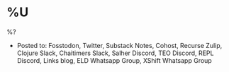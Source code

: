 * %U
%?

- Posted to: Fosstodon, Twitter, Substack Notes, Cohost, Recurse Zulip, Clojure Slack, Chaitimers Slack, Salher Discord, TEO Discord, REPL Discord, Links blog, ELD Whatsapp Group, XShift Whatsapp Group
